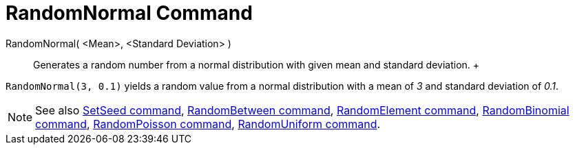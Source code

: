 = RandomNormal Command

RandomNormal( <Mean>, <Standard Deviation> )::
  Generates a random number from a normal distribution with given mean and standard deviation.
  +

[EXAMPLE]

====

`RandomNormal(3, 0.1)` yields a random value from a normal distribution with a mean of _3_ and standard deviation of
_0.1_.

====

[NOTE]

====

See also xref:/commands/SetSeed_Command.adoc[SetSeed command], xref:/commands/RandomBetween_Command.adoc[RandomBetween
command], xref:/commands/RandomElement_Command.adoc[RandomElement command],
xref:/commands/RandomBinomial_Command.adoc[RandomBinomial command],
xref:/commands/RandomPoisson_Command.adoc[RandomPoisson command],
xref:/commands/RandomUniform_Command.adoc[RandomUniform command].

====
